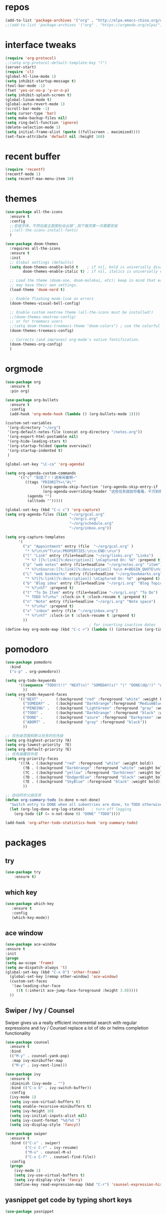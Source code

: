 #+STARTUP: overview
* repos
#+BEGIN_SRC emacs-lisp
  (add-to-list 'package-archives '("org" . "http://elpa.emacs-china.org/org/") t)
  ;;(add-to-list 'package-archives '("org" . "https://orgmode.org/elpa/") t)
#+END_SRC
* interface tweaks
#+BEGIN_SRC emacs-lisp
  (require 'org-protocol)
  ;;(setq org-protocol-default-template-key "l")
  (server-start)
  (require 'cl)
  (global-hl-line-mode 1)
  (setq inhibit-startup-message t)
  (tool-bar-mode -1)
  (fset 'yes-or-no-p 'y-or-n-p)
  (setq inhibit-splash-screen t)
  (global-linum-mode t)
  (global-auto-revert-mode 1)
  (scroll-bar-mode -1)
  (setq cursor-type 'bar)
  (setq make-backup-files nil)
  (setq ring-bell-function 'ignore)
  (delete-selection-mode 1)
  (setq initial-frame-alist (quote ((fullscreen . maximized))))
  (set-face-attribute 'default nil :height 160)
#+END_SRC
* recent buffer
#+BEGIN_SRC emacs-lisp
(require 'recentf)
(recentf-mode 1)
(setq recentf-max-menu-item 10)

#+END_SRC
* themes
#+BEGIN_SRC emacs-lisp
  (use-package all-the-icons
    :ensure t
    :config
    ;;安装字体，不然后面主题图标会出错’,刚下载完第一次需要安装
    ;;(all-the-icons-install-fonts)
    )

  (use-package doom-themes
    :requires all-the-icons
    :ensure t
    :init
    ;; Global settings (defaults)
    (setq doom-themes-enable-bold t    ; if nil, bold is universally disabled
          doom-themes-enable-italic t) ; if nil, italics is universally disabled
  
    ;; Load the theme (doom-one, doom-molokai, etc); keep in mind that each theme
    ;; may have their own settings.
    (load-theme 'doom-nord t)

    ;; Enable flashing mode-line on errors
    (doom-themes-visual-bell-config)

    ;; Enable custom neotree theme (all-the-icons must be installed!)
    ;;(doom-themes-neotree-config)
    ;; or for treemacs users
    ;;(setq doom-themes-treemacs-theme "doom-colors") ; use the colorful treemacs theme
    (doom-themes-treemacs-config)

    ;; Corrects (and improves) org-mode's native fontification.
    (doom-themes-org-config)
    )

#+END_SRC

* orgmode
#+BEGIN_SRC emacs-lisp
  (use-package org 
    :ensure t
    :pin org)

  (use-package org-bullets
    :ensure t
    :config
    (add-hook 'org-mode-hook (lambda () (org-bullets-mode 1))))

  (custom-set-variables
   '(org-directory "~/org")
   '(org-default-notes-file (concat org-directory "/notes.org"))
   '(org-export-html-postamble nil)
   '(org-hide-leading-stars t)
   '(org-startup-folded (quote overview))
   '(org-startup-indented t)
   )

  (global-set-key "\C-ca" 'org-agenda)

  (setq org-agenda-custom-commands
        '(("c" "别逛了！！进来闲着啊~"
           ((tags "PRIORITY=\"A\""
                  ((org-agenda-skip-function '(org-agenda-skip-entry-if 'todo 'done))
                   (org-agenda-overriding-header "这些任务就给你看看，千万别做，就放着:")))
            (agenda "")
            (alltodo "")))))

  (global-set-key (kbd "C-c c") 'org-capture)
  (setq org-agenda-files (list "~/org/gcal.org"
                               "~/org/i.org"
                               "~/org/schedule.org"
                               "~/org/inbox.org"))

  (setq org-capture-templates
        '(
          ("a" "Appointment" entry (file  "~/org/gcal.org" )
           "* %?\n\n%^T\n\n:PROPERTIES:\n\n:END:\n\n")
          ("l" "Link" entry (file+headline "~/org/links.org" "Links")
           "* %? [[%:link][%:description]] \nCaptured On: %U" :prepend t)
          ("p" "web notes" entry (file+headline "~/org/notes.org" "item")
           "* %?\nSource:[[%:link][%:description]] %u\n #+BEGIN_QUOTE\n%i\n#+END_QUOTE\n\n\n" :prepend t)
          ("L" "web bookmarks" entry (file+headline "~/org/bookmarks.org" "bookmarks")
           "* %?[[%:link][%:description]] \nCaptured On: %U" :prepend t)
          ("b" "Blog idea" entry (file+headline "~/org/i.org" "Blog Topics:")
           "* %?\n%T" :prepend t)
          ("t" "To Do Item" entry (file+headline "~/org/i.org" "To Do")
           "* TODO %?\n%u" :clock-in t :clock-resume t :prepend t)
          ("n" "Note" entry (file+headline "~/org/i.org" "Note space")
           "* %?\n%u" :prepend t)
          ("x" "inbox" entry (file "~/org/inbox.org")
           "* %?\n%T" :clock-in t :clock-resume t :prepend t)
          ))
                                        ; for inserting inactive dates
  (define-key org-mode-map (kbd "C-c >") (lambda () (interactive (org-time-stamp-inactive))))
#+END_SRC
* pomodoro
#+BEGIN_SRC emacs-lisp
  (use-package pomodoro
    :bind
    ("s-p" . org-pomodoro))

  (setq org-todo-keywords
        '((sequence "TODO(t!)" "NEXT(n)" "SOMEDAY(s)" "|" "DONE(d@/!)" "ABORT(a@/!)")
          ))
  (setq org-todo-keyword-faces
        '(("NEXT" .      (:background "red" :foreground "white" :weight bold))
          ("SOMEDAY" .   (:background "DarkOrange":foreground "MediumBlue" :weight bold)) 
          ("PENDING" .   (:background "LightGreen" :foreground "gray" :weight bold))
          ("TODO" .      (:background "DarkOrange" :foreground "black" :weight bold))
          ("DONE" .      (:background "azure" :foreground "Darkgreen" :weight bold)) 
          ("ABORT" .     (:background "gray" :foreground "black"))
          ))

  ;; 优先级范围和默认任务的优先级
  (setq org-highest-priority ?A)
  (setq org-lowest-priority  ?E)
  (setq org-default-priority ?E)
  ;; 优先级醒目外观
  (setq org-priority-faces
        '((?A . (:background "red" :foreground "white" :weight bold))
          (?B . (:background "DarkOrange" :foreground "white" :weight bold))
          (?C . (:background "yellow" :foreground "DarkGreen" :weight bold))
          (?D . (:background "DodgerBlue" :foreground "black" :weight bold))
          (?E . (:background "SkyBlue" :foreground "black" :weight bold))
          ))

  ;; 自动同步父级任务
  (defun org-summary-todo (n-done n-not-done)
    "Switch entry to DONE when all subentries are done, to TODO otherwise."
    (let (org-log-done org-log-states)   ; turn off logging
      (org-todo (if (= n-not-done 0) "DONE" "TODO"))))

  (add-hook 'org-after-todo-statistics-hook 'org-summary-todo)
#+END_SRC
* packages
** try
#+BEGIN_SRC emacs-lisp
(use-package try
	:ensure t)
#+END_SRC
** which key
#+BEGIN_SRC emacs-lisp
 (use-package which-key
	:ensure t 
	:config
	(which-key-mode))
#+End_SRC
** ace window
#+BEGIN_SRC emacs-lisp
  (use-package ace-window
  :ensure t
  :init
  (progn
  (setq aw-scope 'frame)
  (setq aw-dispatch-always 't)
  (global-set-key (kbd "C-x O") 'other-frame)
    (global-set-key [remap other-window] 'ace-window)
    (custom-set-faces
     '(aw-leading-char-face
       ((t (:inherit ace-jump-face-foreground :height 3.0))))) 
    ))
#+END_SRC
** Swiper / Ivy / Counsel
Swiper gives us a really efficient incremental search with regular expressions
and Ivy / Counsel replace a lot of ido or helms completion functionality
#+BEGIN_SRC emacs-lisp
  (use-package counsel
    :ensure t
    :bind
    (("M-y" . counsel-yank-pop)
     :map ivy-minibuffer-map
     ("M-y" . ivy-next-line)))

  (use-package ivy
    :ensure t
    :diminish (ivy-mode . "")
    :bind (("C-x b" . ivy-switch-buffer))
    :config
    (ivy-mode 1)
    (setq ivy-use-virtual-buffers t)
    (setq enable-recursive-minibuffers t)
    (setq ivy-height 10)
    (setq ivy-initial-inputs-alist nil)
    (setq ivy-count-format "%d/%d ")
    (setq ivy-display-style 'fancy))

  (use-package swiper
    :ensure t
    :bind (("C-s" . swiper)
           ("C-c C-r" . ivy-resume)
           ("M-x" . counsel-M-x)
           ("C-x C-f" . counsel-find-file))
    :config
    (progn
      (ivy-mode 1)
      (setq ivy-use-virtual-buffers t)
      (setq ivy-display-style 'fancy)
      (define-key read-expression-map (kbd "C-r") 'counsel-expression-history)))
#+END_SRC
** yasnippet get code by typing short keys
#+BEGIN_SRC emacs-lisp
  (use-package yasnippet
    :ensure t
    :init
    (add-hook 'prog-mode-hook #'yas-minor-mode)

    :config
    (yas-reload-all)
    (use-package yasnippet-snippets
      :ensure t)
  )
#+END_SRC
** Avy - navigate by searching for a letter on the screen and jumping to it
跳转到能看到的字符前 
See https://github.com/abo-abo/avy for more info
#+BEGIN_SRC emacs-lisp
   (use-package avy
   :ensure t
   :bind ("C-r" . avy-goto-word-1)) ;; changed from char as per jcs
#+END_SRC
** youdao
#+BEGIN_SRC emacs-lisp
  (use-package youdao-dictionary
    :commands
    (youdao-dictionary-search-at-point+))
    (global-set-key (kbd "C-q") 'youdao-dictionary-search-at-point+)
#+END_SRC
** Company
#+BEGIN_SRC emacs-lisp
  (use-package company
    :ensure t
    :config
    (setq company-idle-delay 0)
    (setq company-minimum-prefix-length 3)
    (global-company-mode t)
    (setq company-backends
          '((company-files company-yasnippet company-capf company-keywords)
            (company-abbrev company-dabbrev)))
    (with-eval-after-load 'company
      (define-key company-active-map (kbd "M-n") nil)
      (define-key company-active-map (kbd "M-p") nil)
      (define-key company-active-map (kbd "C-n") #'company-select-next)
      (define-key company-active-map (kbd "C-p") #'company-select-previous))
    )
  ;;为每个模式定制群组’
  (add-hook 'emacs-lisp-mode-hook
            (lambda ()
              (add-to-list (make-local-variable 'company-backends)
                           '(company-elisp)))
            )



                                          ;company box mode
  (use-package company-box
    :ensure t
    :hook (company-mode . company-box-mode))
#+END_SRC
** Reveal.js
#+BEGIN_SRC emacs-lisp  :tangle no
  (use-package ox-reveal
    :ensure t
    :init
    (setq org-reveal-root "http://cdn.jsdelivr.net/reveal.js/3.0.0/")
    (setq org-reveal-mathjax t)
    )
  (use-package htmlize
    :ensure t)
#+END_SRC
** Flycheck
#+BEGIN_SRC emacs-lisp
     (use-package flycheck
       :ensure t
       :init
       (global-flycheck-mode t))

#+END_SRC
** Misc packages
#+BEGIN_SRC emacs-lisp
       ; flashes the cursor's line when you scroll
       (use-package beacon
       :ensure t
       :config
       (beacon-mode 1)
       ; (setq beacon-color "#666600")
       )

       ; deletes all the whitespace when you hit backspace or delete
       (use-package hungry-delete
       :ensure t
       :config
       (global-hungry-delete-mode))
#+END_SRC
** Undo Tree
#+BEGIN_SRC emacs-lisp
    (use-package undo-tree
      :ensure t
      :init
      (global-undo-tree-mode))
#+END_SRC
** smartparens
#+BEGIN_SRC emacs-lisp
  (use-package smartparens
    :config
    (smartparens-global-mode t))
#+END_SRC
** treemacs
#+BEGIN_SRC emacs-lisp
  (use-package treemacs
    :ensure t
    :defer t
    :init
    (with-eval-after-load 'winum
      (define-key winum-keymap (kbd "M-0") #'treemacs-select-window))
    :config
    (progn
      (setq treemacs-collapse-dirs                 (if treemacs-python-executable 3 0)
            treemacs-deferred-git-apply-delay      0.5
            treemacs-display-in-side-window        t
            treemacs-eldoc-display                 t
            treemacs-file-event-delay              5000
            treemacs-file-follow-delay             0.2
            treemacs-follow-after-init             t
            treemacs-git-command-pipe              ""
            treemacs-goto-tag-strategy             'refetch-index
            treemacs-indentation                   2
            treemacs-indentation-string            " "
            treemacs-is-never-other-window         nil
            treemacs-max-git-entries               5000
            treemacs-missing-project-action        'ask
            treemacs-no-png-images                 nil
            treemacs-no-delete-other-windows       t
            treemacs-project-follow-cleanup        nil
            treemacs-persist-file                  (expand-file-name ".cache/treemacs-persist" user-emacs-directory)
            treemacs-position                      'left
            treemacs-recenter-distance             0.1
            treemacs-recenter-after-file-follow    nil
            treemacs-recenter-after-tag-follow     nil
            treemacs-recenter-after-project-jump   'always
            treemacs-recenter-after-project-expand 'on-distance
            treemacs-show-cursor                   nil
            treemacs-show-hidden-files             t
            treemacs-silent-filewatch              nil
            treemacs-silent-refresh                nil
            treemacs-sorting                       'alphabetic-desc
            treemacs-space-between-root-nodes      t
            treemacs-tag-follow-cleanup            t
            treemacs-tag-follow-delay              1.5
            treemacs-width                         35)

      ;; The default width and height of the icons is 22 pixels. If you are
      ;; using a Hi-DPI display, uncomment this to double the icon size.
      ;;(treemacs-resize-icons 44)

      (treemacs-follow-mode t)
      (treemacs-filewatch-mode t)
            (pcase (cons (not (null (executable-find "git")))
                   (not (null treemacs-python-executable)))
        (`(t . t)
         (treemacs-git-mode 'deferred))
        (`(t . _)
         (treemacs-git-mode 'simple))))
    :bind
    (:map global-map
          ("M-0"       . treemacs)
          ("C-x t 1"   . treemacs-delete-other-windows)
          ("C-x t t"   . treemacs-select-window)
          ("C-x t B"   . treemacs-bookmark)
          ("C-x t C-t" . treemacs-find-file)
          ("C-x t M-t" . treemacs-find-tag)))

  (use-package treemacs-evil
    :after treemacs evil
    :ensure t)

  (use-package treemacs-projectile
    :after treemacs projectile
    :ensure t)

  (use-package treemacs-icons-dired
    :after treemacs dired
    :ensure t
    :config (treemacs-icons-dired-mode))

  (use-package treemacs-magit
    :after treemacs magit
    :ensure t)

#+END_SRC
* diredmode
#+BEGIN_SRC emacs-lisp
  ;;递归删除拷贝
  (setq dired-recursive-deletes 'always)
  (setq dired-recursive-copies 'always)
  ;;重用buffer
  (put 'dired-find-alternate-file 'disabled nil)
  ;; 延迟加载
  (with-eval-after-load 'dired
    (define-key dired-mode-map (kbd "RET") 'dired-find-alternate-file))
  (require 'dired-x)
  ;; 启动dired mode的时候启动org-download
  ;;(add-hook 'dired-mode-hook 'org-download-enable)
#+END_SRC
* some functions
** 缩进
#+BEGIN_SRC emacs-lisp
     (defun indent-buffer()
       (interactive)
       (indent-region (point-min) (point-max)))

     (defun indent-region-or-buffer()
       (interactive)
       (save-excursion
	 (if (region-active-p)
	     (progn
	       (indent-region (region-beginning) (region-end))
	       (message "Indent selected region."))
	   (progn
	     (indent-buffer)
	     (message "Indent buffer.")))))
     (global-set-key (kbd "C-M-\\") 'indent-region-or-buffer)
#+END_SRC
** 快捷键
#+BEGIN_SRC emacs-lisp
  (setq org-image-actual-width nil)
#+END_SRC
* git
#+BEGIN_SRC emacs-lisp
  (use-package magit
      :ensure t
      :init
      (progn
      (bind-key "C-x g" 'magit-status)
      ))
#+END_SRC
